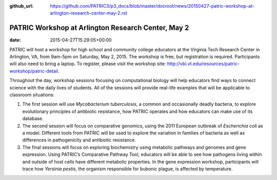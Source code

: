 :github_url: https://github.com/PATRIC3/p3_docs/blob/master/docroot/news/20150427-patric-workshop-at-arlington-research-center-may-2.rst


===================================================
PATRIC Workshop at Arlington Research Center, May 2
===================================================


:date:   2015-04-27T15:29:05+00:00

PATRIC will host a workshop for high school and community college
educators at the Virginia Tech Research Center in Arlington, VA, from
9am-5pm on Saturday, May 2, 2015. The workshop is free, but registration
is required. Participants will also need to bring a laptop. To register,
please visit the workshop
site: \ http://vbi.vt.edu/resources/patric-workshop/patric-detail.

Throughout the day, workshop sessions focusing on computational biology
will help educators find ways to connect science with the daily lives of
students. All of the sessions will provide real-life examples that will
be applicable to classroom situations:

1. The first session will use *Mycobacterium tuberculosis*, a common and
   occasionally deadly bacteria, to explore evolutionary principles of
   antibiotic resistance, how PATRIC operates and how educators can make
   use of its database.

2. The second session will focus on comparative genomics, using the 2011
   European outbreak of *Escherichia coli* as a model. Different tools
   from PATRIC will be used to explore the variation in families of
   bacteria as well as differences in pathogenicity and antibiotic
   resistance.

3. The final sessions will focus on exploring biochemistry using
   metabolic pathways and genomes and gene expression. Using PATRIC’s
   Comparative Pathway Tool, educators will be able to see how pathogens
   living within and outside of host cells have different metabolic
   properties. In the gene expression workshop, participants will trace
   how *Yersinia pestis*, the organism responsible for bubonic plague,
   is affected by temperature.
